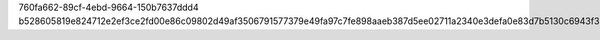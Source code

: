 760fa662-89cf-4ebd-9664-150b7637ddd4
b528605819e824712e2ef3ce2fd00e86c09802d49af3506791577379e49fa97c7fe898aaeb387d5ee02711a2340e3defa0e83d7b5130c6943f330ccac1bc74f5
